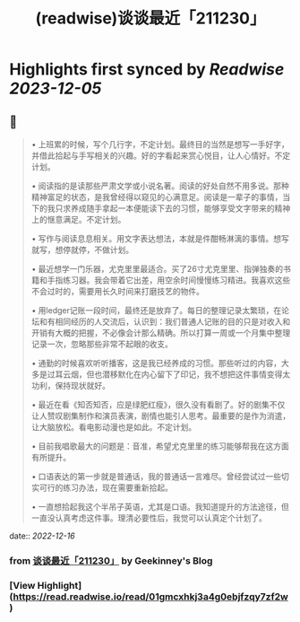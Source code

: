 :PROPERTIES:
:title: (readwise)谈谈最近「211230」
:END:

:PROPERTIES:
:author: [[Geekinney's Blog]]
:full-title: "谈谈最近「211230」"
:category: [[articles]]
:url: https://geekinney.com/talk/talk-recently-211230/
:image-url: https://geekinney.com/apple-touch-icon.png
:END:

* Highlights first synced by [[Readwise]] [[2023-12-05]]
** 📌
#+BEGIN_QUOTE
•   上班累的时候，写个几行字，不定计划。最终目的当然是想写一手好字，并借此拾起与手写相关的兴趣。好的字看起来赏心悦目，让人心情好。不定计划。
    
•   阅读指的是读那些严肃文学或小说名著。阅读的好处自然不用多说。那种精神富足的状态，是我曾经得以窥见的心满意足。阅读是一辈子的事情，当下的我只求养成随手拿起一本便能读下去的习惯，能够享受文字带来的精神上的惬意满足。不定计划。
    
•   写作与阅读息息相关。用文字表达想法，本就是件酣畅淋漓的事情。想写就写，想停就停，不做计划。
    
•   最近想学一门乐器，尤克里里最适合。买了26寸尤克里里、指弹独奏的书籍和手指练习器。我会带着它出差，用空余时间慢慢练习精进。我喜欢这些不会过时的，需要用长久时间来打磨技艺的物件。
    
•   用ledger记账一段时间，最终还是放弃了。每日的整理记录太繁琐，在论坛和有相同经历的人交流后，认识到：我们普通人记账的目的只是对收入和开销有大概的把握，不必像会计那么精确。所以打算一周或一个月集中整理记录一次，忽略那些非常不起眼的收支。
    
•   通勤的时候喜欢听听播客，这是我已经养成的习惯。那些听过的内容，大多是过耳云烟，但也潜移默化在内心留下了印记，我不想把这件事情变得太功利，保持现状就好。
    
•   最近在看《知否知否，应是绿肥红瘦》，很久没有看剧了。好的剧集不仅让人赞叹剧集制作和演员表演，剧情也能引人思考。最重要的是作为消遣，让大脑放松。看电影动漫也是如此。不定计划。
    
•   目前我唱歌最大的问题是：音准，希望尤克里里的练习能够帮我在这方面有所提升。
    
•   口语表达的第一步就是普通话，我的普通话一言难尽。曾经尝试过一些切实可行的练习办法，现在需要重新拾起。
    
•   一直想拾起我这个半吊子英语，尤其是口语。我知道提升的方法途径，但一直没认真考虑这件事。理清必要性后，我觉可以认真定个计划了。 
#+END_QUOTE
    date:: [[2022-12-16]]
*** from _谈谈最近「211230」_ by Geekinney's Blog
*** [View Highlight](https://read.readwise.io/read/01gmcxhkj3a4g0ebjfzqy7zf2w)